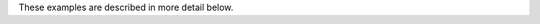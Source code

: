 .. _examples:

.. mdinclude:: ../examples/README.md

These examples are described in more detail below.

.. mdinclude:: ../examples/SMIRNOFF_simulation/README.md

.. mdinclude:: ../examples/SMIRNOFF_comparison/README.md

.. mdinclude:: ../examples/conversion_amber_gromacs/README.md

.. mdinclude:: ../examples/forcefield_modification/README.md

.. mdinclude:: ../examples/label_molecule/README.md

.. mdinclude:: ../examples/mixedFF_complex/README.md
